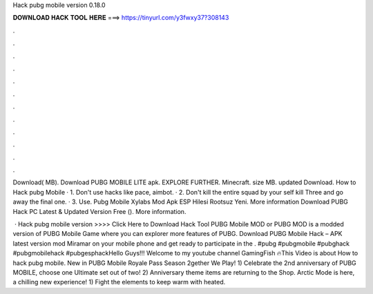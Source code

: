 Hack pubg mobile version 0.18.0



𝐃𝐎𝐖𝐍𝐋𝐎𝐀𝐃 𝐇𝐀𝐂𝐊 𝐓𝐎𝐎𝐋 𝐇𝐄𝐑𝐄 ===> https://tinyurl.com/y3fwxy37?308143



.



.



.



.



.



.



.



.



.



.



.



.

Download( MB). Download PUBG MOBILE LITE apk. EXPLORE FURTHER. Minecraft. size MB. updated Download. How to Hack pubg Mobile · 1. Don't use hacks like pace, aimbot. · 2. Don't kill the entire squad by your self kill Three and go away the final one. · 3. Use. Pubg Mobile Xylabs Mod Apk ESP Hilesi Rootsuz Yeni. More information Download PUBG Hack PC Latest & Updated Version Free (). More information.

 · Hack pubg mobile version >>>> Click Here to Download Hack Tool PUBG Mobile MOD or PUBG MOD is a modded version of PUBG Mobile Game where you can explorer more features of PUBG. Download PUBG Mobile Hack – APK latest version mod Miramar on your mobile phone and get ready to participate in the . #pubg #pubgmobile #pubghack #pubgmobilehack #pubgesphackHello Guys!!! Welcome to my youtube channel GamingFish 🔥This Video is about How to hack pubg mobile. New in PUBG Mobile Royale Pass Season 2gether We Play! 1) Celebrate the 2nd anniversary of PUBG MOBILE, choose one Ultimate set out of two! 2) Anniversary theme items are returning to the Shop. Arctic Mode is here, a chilling new experience! 1) Fight the elements to keep warm with heated.
